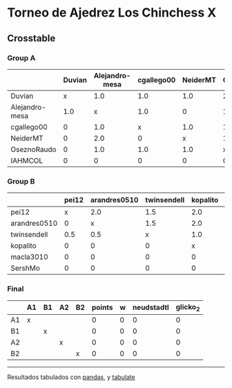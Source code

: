 * Torneo de Ajedrez Los Chinchess X

** Crosstable

*** Group A
|                | Duvian   | Alejandro-mesa   | cgallego00   | NeiderMT   | OseznoRaudo   | IAHMCOL   |   points |   w |   neudstadtl |   glicko_2 |
|----------------+----------+------------------+--------------+------------+---------------+-----------+----------+-----+--------------+------------|
| Duvian         | x        | 1.0              | 1.0          | 1.0        | 2.0           | 1.0       |        6 |   0 |           25 |       1766 |
| Alejandro-mesa | 1.0      | x                | 1.0          | 0          | 1.0           | 2.0       |        5 |   0 |           16 |       1529 |
| cgallego00     | 0        | 1.0              | x            | 1.0        | 1.0           | 2.0       |        5 |   0 |           15 |       1835 |
| NeiderMT       | 0        | 2.0              | 0            | x          | 1.0           | 2.0       |        5 |   0 |           15 |       1693 |
| OseznoRaudo    | 0        | 1.0              | 1.0          | 1.0        | x             | 2.0       |        5 |   0 |           15 |       1620 |
| IAHMCOL        | 0        | 0                | 0            | 0          | 0             | x         |        0 |   0 |            0 |       1244 |

*** Group B
|              | pei12   | arandres0510   | twinsendell   | kopalito   | macla3010   | SershMo   |   points |   w |   neudstadtl |   glicko_2 |
|--------------+---------+----------------+---------------+------------+-------------+-----------+----------+-----+--------------+------------|
| pei12        | x       | 2.0            | 1.5           | 2.0        | 2.0         | 2.0       |      9.5 |   0 |           30 |       1941 |
| arandres0510 | 0       | x              | 1.5           | 2.0        | 1.0         | 2.0       |      6.5 |   0 |           16 |       1686 |
| twinsendell  | 0.5     | 0.5            | x             | 1.0        | 2.0         | 2.0       |      6   |   0 |           13 |       1764 |
| kopalito     | 0       | 0              | 0             | x          | 2.0         | 1.0       |      3   |   0 |            2 |       1850 |
| macla3010    | 0       | 0              | 0             | 0          | x           | 1.0       |      1   |   0 |            0 |       1529 |
| SershMo      | 0       | 0              | 0             | 0          | 0           | x         |      0   |   1 |            0 |       1500 |

*** Final
|    | A1   | B1   | A2   | B2   |   points |   w |   neudstadtl |   glicko_2 |
|----+------+------+------+------+----------+-----+--------------+------------|
| A1 | x    |      |      |      |        0 |   0 |            0 |          0 |
| B1 |      | x    |      |      |        0 |   0 |            0 |          0 |
| A2 |      |      | x    |      |        0 |   0 |            0 |          0 |
| B2 |      |      |      | x    |        0 |   0 |            0 |          0 |

-------
Resultados tabulados con [[https://pandas.pydata.org/][pandas]], y [[https://pypi.org/project/tabulate/][tabulate]]